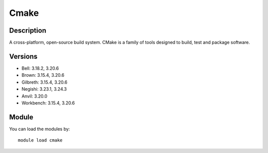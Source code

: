.. _backbone-label:

Cmake
==============================

Description
~~~~~~~~
A cross-platform, open-source build system. CMake is a family of tools designed to build, test and package software.

Versions
~~~~~~~~
- Bell: 3.18.2, 3.20.6
- Brown: 3.15.4, 3.20.6
- Gilbreth: 3.15.4, 3.20.6
- Negishi: 3.23.1, 3.24.3
- Anvil: 3.20.0
- Workbench: 3.15.4, 3.20.6

Module
~~~~~~~~
You can load the modules by::

    module load cmake

